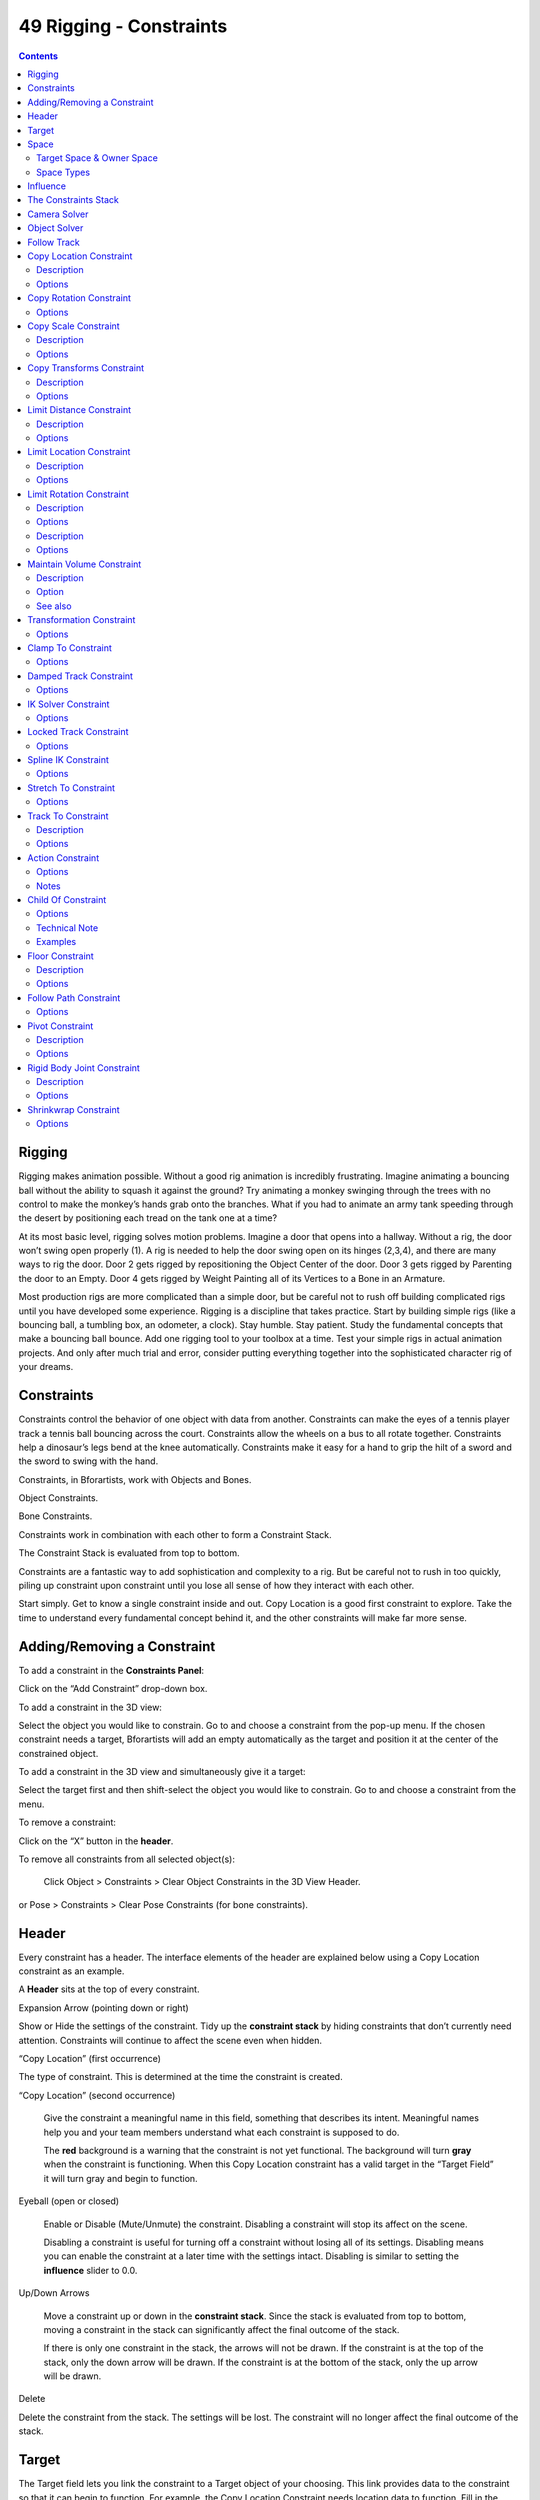 ************************
49 Rigging - Constraints
************************

.. contents:: Contents




Rigging
=======

Rigging makes animation possible. Without a good rig animation is incredibly frustrating. Imagine animating a bouncing ball without the ability to squash it against the ground? Try animating a monkey swinging through the trees with no control to make the monkey’s hands grab onto the branches. What if you had to animate an army tank speeding through the desert by positioning each tread on the tank one at a time?

.. image:: graphics/25.xx_Rigging_-_Constraints/1000020100000A0400000291219DB1EAEB4F87D2.png

At its most basic level, rigging solves motion problems. Imagine a door that opens into a hallway. Without a rig, the door won’t swing open properly (1). A rig is needed to help the door swing open on its hinges (2,3,4), and there are many ways to rig the door. Door 2 gets rigged by repositioning the Object Center of the door. Door 3 gets rigged by Parenting the door to an Empty. Door 4 gets rigged by Weight Painting all of its Vertices to a Bone in an Armature.

.. image:: graphics/25.xx_Rigging_-_Constraints/10000201000006A80000021C846744F0F298F65C.png

Most production rigs are more complicated than a simple door, but be careful not to rush off building complicated rigs until you have developed some experience. Rigging is a discipline that takes practice. Start by building simple rigs (like a bouncing ball, a tumbling box, an odometer, a clock). Stay humble. Stay patient. Study the fundamental concepts that make a bouncing ball bounce. Add one rigging tool to your toolbox at a time. Test your simple rigs in actual animation projects. And only after much trial and error, consider putting everything together into the sophisticated character rig of your dreams.

.. See also:: The content of this chapter is simply a reference to how rigging is accomplished in Bforartists. It should be paired with additional resources such as Nathan Vegdahl’s excellent (and free!) introduction to the fundamental concepts of character rigging, Humane Rigging.




Constraints
===========

Constraints control the behavior of one object with data from another. Constraints can make the eyes of a tennis player track a tennis ball bouncing across the court. Constraints allow the wheels on a bus to all rotate together. Constraints help a dinosaur’s legs bend at the knee automatically. Constraints make it easy for a hand to grip the hilt of a sword and the sword to swing with the hand.

Constraints, in Bforartists, work with Objects and Bones.

.. image:: graphics/25.xx_Rigging_-_Constraints/10000201000004CD000000314749BD201A61E4AF.png

Object Constraints.

.. image:: graphics/25.xx_Rigging_-_Constraints/10000201000004CE000000347C3BD4FDD470C566.png

Bone Constraints.

Constraints work in combination with each other to form a Constraint Stack.

.. image:: graphics/25.xx_Rigging_-_Constraints/1000020100000432000002DD7F1265C5062A2AD8.png

The Constraint Stack is evaluated from top to bottom.

Constraints are a fantastic way to add sophistication and complexity to a rig. But be careful not to rush in too quickly, piling up constraint upon constraint until you lose all sense of how they interact with each other.

Start simply. Get to know a single constraint inside and out. Copy Location is a good first constraint to explore. Take the time to understand every fundamental concept behind it, and the other constraints will make far more sense.

.. image:: graphics/25.xx_Rigging_-_Constraints/10000201000004C70000024299A3E562570CE1DF.png




Adding/Removing a Constraint
============================

To add a constraint in the **Constraints Panel**: 

Click on the “Add Constraint” drop-down box. 

.. image:: graphics/25.xx_Rigging_-_Constraints/10000201000004C70000024299A3E562570CE1DF.png

To add a constraint in the 3D view: 

Select the object you would like to constrain. Go to and choose a constraint from the pop-up menu. If the chosen constraint needs a target, Bforartists will add an empty automatically as the target and position it at the center of the constrained object. 

To add a constraint in the 3D view and simultaneously give it a target: 

Select the target first and then shift-select the object you would like to constrain. Go to and choose a constraint from the menu. 

To remove a constraint: 

Click on the “X” button in the **header**. 

To remove all constraints from all selected object(s): 

	Click Object > Constraints > Clear Object Constraints in the 3D View Header.

or Pose > Constraints > Clear Pose Constraints (for bone constraints).




Header
======

Every constraint has a header. The interface elements of the header are explained below using a Copy Location constraint as an example.

.. image:: graphics/25.xx_Rigging_-_Constraints/10000201000003A0000001B24D597CFB637A0AA9.png

A **Header** sits at the top of every constraint.

Expansion Arrow (pointing down or right) 

Show or Hide the settings of the constraint. Tidy up the **constraint stack** by hiding constraints that don’t currently need attention. Constraints will continue to affect the scene even when hidden. 

“Copy Location” (first occurrence) 

The type of constraint. This is determined at the time the constraint is created. 

“Copy Location” (second occurrence) 

	Give the constraint a meaningful name in this field, something that describes its intent. Meaningful names help you and your team members understand what each constraint is supposed to do.

	The **red** background is a warning that the constraint is not yet functional. The background will turn **gray** when the constraint is functioning. When this Copy Location constraint has a valid target in the “Target Field” it will turn gray and begin to function.

Eyeball (open or closed) 

	Enable or Disable (Mute/Unmute) the constraint. Disabling a constraint will stop its affect on the scene.

	Disabling a constraint is useful for turning off a constraint without losing all of its settings. Disabling means you can enable the constraint at a later time with the settings intact. Disabling is similar to setting the **influence** slider to 0.0.

Up/Down Arrows 

	Move a constraint up or down in the **constraint stack**. Since the stack is evaluated from top to bottom, moving a constraint in the stack can significantly affect the final outcome of the stack.

	If there is only one constraint in the stack, the arrows will not be drawn. If the constraint is at the top of the stack, only the down arrow will be drawn. If the constraint is at the bottom of the stack, only the up arrow will be drawn.

Delete

Delete the constraint from the stack. The settings will be lost. The constraint will no longer affect the final outcome of the stack. 




Target
======

The Target field lets you link the constraint to a Target object of your choosing. This link provides data to the constraint so that it can begin to function. For example, the Copy Location Constraint needs location data to function. Fill in the Target field, and the Copy Location constraint will begin to use location data from the Target object.

.. image:: graphics/25.xx_Rigging_-_Constraints/10000201000003A0000001B29486C599B3F3FB61.png

The **Target** field must be filled in for the constraint to function.

By default, the Target will use the Object Center as the target point.

If the Target field links to a Mesh or Lattice object, a Vertex Group field will appear. Enter the name of a vertex group and the constraint will target the median point of this vertex group instead of the object center.

.. image:: graphics/25.xx_Rigging_-_Constraints/10000000000003A0000001F066E9E8CEB2470A80.png

If the Target field links to an Armature, a Bone field will appear along with a Head/Tail slider. Enter the name of a bone and the constraint will target the bone instead of the entire armature object center. Slide the slider and the constraint will target the head, the tail or somewhere inbetween.

.. image:: graphics/25.xx_Rigging_-_Constraints/10000201000003A00000022A4293B3FDB31F0EF2.png




Space
=====

Constraints need a frame of reference in order to function. This frame of reference is called the “space” of the constraint. Choosing one space vs. another will change this frame of reference and substantially alter the behavior of a constraint.

To understand how changing the space will change the behavior of the constraint, consider experimenting with two empties. Make sure they display as arrows so that you can see the local axes for each empty. Make sure to size one empty a little larger than the other so that they are both always visible even if directly on top of each other. Then add a constraint to one empty that targets the other and experiment thoroughly by moving, rotating and scaling the target in many different ways.

.. image:: graphics/25.xx_Rigging_-_Constraints/10000201000003A0000001B28BC5F2F5B4D530BE.png

This constraint is set to use World Space as the frame of reference for both its Target Space and its Owner Space.



Target Space & Owner Space
--------------------------

The space used to evaluate the target of the constraint is called the Target Space. The space used to evaluate the constrained object (the object that owns the constraint) is called the owner space. Hover over the space drop-down box (or boxes) to learn whether it affects the space of the target or the space of the owner.

Some constraints don’t use Target or Owner space, so there won’t be a drop-down box. Some constraints use only Target or only Owner space, so there will only be one drop-down box. Some constraints (like the Copy Location constraint above) use both Target AND Owner space, so there will be two drop-down boxes.

When a constraint uses both Target and Owner space, the Target and Owner can be any combination of space types.



Space Types
-----------

World Space 

In this space type the world is the frame of reference for the object (or bone). Location is relative to the world origin. Rotation and Scale are oriented to the world axes. Transformations to the object, the object’s parent and any other constraints higher up in the constraint stack are all taken into account. 

Local Space 

In this space type the parent of the object (or bone) is the frame of reference. Location is relative to the parent object origin. Rotation and Scale are oriented to the parent object axes. Only transformations to the object istelf are taken into account. Transformations to the object’s parent and any other constraints higher up in the constraint stack are NOT taken into account. 

Local With Parent (bones only) 

The bone properties are evaluated in its own local space, **including** the transformations due to a possible parent relationship (i.e. due to the chain’s transformations above the bone). 

Pose Space (bones only) 

The bone properties are evaluated in the armature object local space (i.e. independently from the armature transformations in **Object** mode). Hence, if the armature object has null transformations, **Pose Space** will have the same effect as **World Space**. 




Influence
=========

The influence slider determines how much the constraint will affect the constrained object.

.. image:: graphics/25.xx_Rigging_-_Constraints/10000201000003A0000001B23331E6489D6C711A.png

An influence of **0.0** will have no effect. An influence of **1.0** will have the full effect.

Values between 0.0 and 1.0, will have a partial effect, but be careful. These partial effects can be difficult to control, especially as the **constraint stack** grows in complexity.

The influence value is animatable, allowing constraints to be turned off, or or partially on as needed. (see 




The Constraints Stack
=====================

The combination of all the constraints that affect an object are called the Constraints Stack. The Stack is in the Constraints panel, below the “Add Constraint” drop-down box.

Constraints in the stack are evaluated from top to bottom. The order of each constraint has a substantial impace on the final outcome of the stack. Changing the order of the constraints can change the behavior of the entire stack.

.. image:: graphics/25.xx_Rigging_-_Constraints/1000020100000432000002DD7F1265C5062A2AD8.png

The 7 constraints in this example stack are evaluated from top to bottom starting with the “Action” constraint and ending with the final “Transformation” constraint.

To change the order of a constraint use the up/down arrows in the **header**.




Camera Solver
=============

TODO - see: `https://developer.Bforartists.org/T46926 <https://developer.blender.org/T46926>`_




Object Solver
=============

TODO - see: `https://developer.Bforartists.org/T46926 <https://developer.blender.org/T46926>`_




Follow Track
============

TODO - see: `https://developer.Bforartists.org/T46926 <https://developer.blender.org/T46926>`_




Copy Location Constraint
========================



Description
-----------

The **Copy Location** constraint forces its owner to have the same location as its target.

.. list-table::

	* - Warning

	* - Note that if you use such a constraint on a **connected** bone, it will have no effect, as it is the parent’s tip which controls the position of your owner bone’s root.



Options
-------

Copy Location panel

Target 

	This constraint uses one target, and is not functional (red state) when it has none.

	Bone 

	If **Target** is an **Armature**, a new field is displayed offering the optional choice to set an individual bone as **Target**.

	Head/Tail 

	If a **Bone** is set as **Target**, a new field is displayed offering the optional choice of where along this bone the target point lies. 

	Vertex Group 

	If **Target** is a **Mesh**, a new field is displayed offering the optional choice to set a **Vertex Group** as target. 

X, Y, Z 

	These buttons control which axes (i.e. coordinates) are constrained - by default, all three ones are.

	Invert 

	The **Invert** buttons invert their respective preceding coordinates. 

Offset 

When enabled, this control allows the owner to be translated (using its current transform properties), relative to its target’s position. 

Space 

This constraint allows you to choose in which space to evaluate its owner’s and target’s transform properties. 




Copy Rotation Constraint
========================

The **Copy Rotation** constraint forces its owner to match the rotation of its target.



Options
-------

Copy Rotation panel

Target 

	This constraint uses one target, and is not functional (red state) when it has none.

	Bone 

	If **Target** is an **Armature**, a new field is displayed offering the optional choice to set an individual bone as **Target**.

	Head/Tail 

	If a **Bone** is set as **Target**, a new field is displayed offering the optional choice of where along this bone the target point lies. 

	Vertex Group 

	If **Target** is a **Mesh**, a new field is displayed offering the optional choice to set a **Vertex Group** as target. 

X, Y, Z 

	These buttons control which axes are constrained - by default, all three are on.

	Invert 

	The **Invert** buttons invert their respective rotation values. 

Offset 

When enabled, this control allows the owner to be rotated (using its current transform properties), relative to its target’s orientation. 

Space 

This constraint allows you to choose in which space to evaluate its owner’s and target’s transform properties. 




Copy Scale Constraint
=====================



Description
-----------

The **Copy Scale** constraint forces its owner to have the same scale as its target.

.. list-table::

	* - Warning

	* - Here we talk of **scale**, not of **size**! Indeed, you can have two objects, one much bigger than the other, and yet both of them have the same scale. This is also true with bones: in **Pose** mode, they all have a unitary scale when they are in rest position, represented by their visible length.



Options
-------

Copy Scale panel

Target 

	This constraint uses one target, and is not functional (red state) when it has none.

	Bone 

	If **Target** is an **Armature**, a new field is displayed offering the optional choice to set an individual bone as **Target**.

	Head/Tail 

	If a **Bone** is set as **Target**, a new field is displayed offering the optional choice of where along this bone the target point lies. 

	Vertex Group 

	If **Target** is a **Mesh**, a new field is displayed offering the optional choice to set a **Vertex Group** as target. 

X, Y, Z 

These buttons control along which axes the scale is constrained - by default, it is enabled along all three. 

Offset 

When enabled, this control allows the owner to be scaled (using its current transform properties), relatively to its target’s scale. 

Space 

This constraint allows you to choose in which space to evaluate its owner’s and target’s transform properties. 




Copy Transforms Constraint
==========================



Description
-----------

The **Copy Transforms** constraint forces its owner to have the same transforms as its target.



Options
-------

Copy Transforms panel

Target 

	This constraint uses one target, and is not functional (red state) when it has none.

	Bone 

	If **Target** is an **Armature**, a new field is displayed offering the optional choice to set an individual bone as **Target**.

	Head/Tail 

	If a **Bone** is set as **Target**, a new field is displayed offering the optional choice of where along this bone the target point lies. 

	Vertex Group 

	If **Target** is a **Mesh**, a new field is displayed offering the optional choice to set a **Vertex Group** as target. 

Space 

This constraint allows you to choose in which space to evaluate its owner’s and target’s transform properties. 




Limit Distance Constraint
=========================



Description
-----------

The **Limit Distance** constraint forces its owner to stay either further from, nearer to, or exactly at a given distance from its target. In other words, the owner’s location is constrained either outside, inside, or at the surface of a sphere centered on its target.

When you specify a (new) target, the **Distance** value is automatically set to correspond to the distance between the owner and this target.

.. list-table::

	* - Warning

	* - Note that if you use such a constraint on a **connected** bone, it will have no effect, as it is the parent’s tip which controls the position of your owner bone’s root.



Options
-------

Limit Distance panel

Target 

	This constraint uses one target, and is not functional (red state) when it has none.

	Bone 

	If **Target** is an **Armature**, a new field is displayed offering the optional choice to set an individual bone as **Target**.

	Head/Tail 

	If a **Bone** is set as **Target**, a new field is displayed offering the optional choice of where along this bone the target point lies. 

	Vertex Group 

	If **Target** is a **Mesh**, a new field is displayed offering the optional choice to set a **Vertex Group** as target. 

Distance 

This numeric field sets the limit distance, i.e. the radius of the constraining sphere. 

Reset Distance 

When clicked, this small button will reset the **Distance** value, so that it corresponds to the actual distance between the owner and its target (i.e. the distance before this constraint is applied). 

Clamp Region 

	The **Limit Mode** drop-down menu allows you to choose how to use the sphere defined by the **Distance**setting and target’s center:

	Inside (default) 

	The owner is constrained **inside** the sphere. 

	Outside 

	The owner is constrained **outside** the sphere. 

	Surface 

	The owner is constrained **on the surface** of the sphere. 




Limit Location Constraint
=========================



Description
-----------

An object or **unconnected** bone can be moved around the scene along the X, Y and Z axes. This constraint restricts the amount of allowed translations along each axis, through lower and upper bounds.

The limits for an object are calculated from its center, and the limits of a bone, from its root.

It is interesting to note that even though the constraint limits the visual and rendered location of its owner, its owner’s data block still allows (by default) the object or bone to have coordinates outside the minimum and maximum ranges. This can be seen in its **Transform Properties panel**. When an owner is grabbed and attempted to be moved outside the limit boundaries, it will be constrained to those boundaries visually and when rendered, but internally, its coordinates will still be changed beyond the limits. If the constraint is removed, its ex-owner will seem to jump to its internally specified location.

Similarly, if its owner has an internal location that is beyond the limits, dragging it back into the limit area will appear to do nothing until the internal coordinates are back within the limit threshold (unless you enabled the **For Transform** option, see below).

Setting equal the min and max values of an axis, locks the owner’s movement along that axis... Although this is possible, using the **Transformation Properties** axis locking feature is probably easier!



Options
-------

Limit Location panel

Minimum X, Minimum Y, Minimum Z 

These buttons enable the lower boundary for the location of the owner’s center along, respectively, the X, Y and Z axes of the chosen **Space**. The numeric field below them controls the value of their limit. Note that if a min value is higher than its corresponding max value, the constraint behaves as if it had the same value as the max one. 

Maximum X, Maximum Y, Maximum Z 

These buttons enable the upper boundary for the location of the owner’s center along, respectively, the X, Y and Z axes of the chosen **Space**. Same options as above. 

For Transform 

We saw that by default, even though visually constrained, the owner can still have coordinates out of bounds (as shown by the **Transform Properties** panel). Well, when you enable this button, this is no longer possible - the owner’s transform properties are also limited by the constraint. Note however that the constraint does not directly modify the coordinates: you have to grab its owner one way or another for this to take effect... 

Convert 

This constraint allows you to choose in which space to evaluate its owner’s transform properties. 




Limit Rotation Constraint
=========================



Description
-----------

An object or bone can be rotated around the X, Y and Z axes. This constraint restricts the amount of allowed rotations around each axis, through lower and upper bounds.

It is interesting to note that even though the constraint limits the visual and rendered rotations of its owner, its owner’s data block still allows (by default) the object or bone to have rotation values outside the minimum and maximum ranges. This can be seen in the **Transform Properties panel**. When an owner is rotated and attempted to be rotated outside the limit boundaries, it will be constrained to those boundaries visually and when rendered, but internally, its rotation values will still be changed beyond the limits. If the constraint is removed, its ex-owner will seem to jump to its internally specified rotation.

Similarly, if its owner has an internal rotation that is beyond the limit, rotating it back into the limit area will appear to do nothing until the internal rotation values are back within the limit threshold (unless you enabled the **For Transform** option, see below).

Setting equal the min and max values of an axis, locks the owner’s rotation around that axis... Although this is possible, using the **Transformation Properties** axis locking feature is probably easier.

This transform does not constrain the bone if it is manipulated by the IK solver. For constraining the rotation of a bone for IK purposes, see the “Inverse Kinematics” section of Bone properties.



Options
-------

Limit Rotation panel

Limit X, LimitY, LimitZ 

	These buttons enable the rotation limit around respectively the X, Y and Z axes of the owner, in the chosen **Space**. The **Min** and **Max** numeric fields to their right control the value of their lower and upper boundaries, respectively.

Note that:

- If a min value is higher than its corresponding max value, the constraint behaves as if it had the same value as the max one. 
- Unlike the **Limit Location constraint**, you cannot enable separately lower or upper limits... 

For Transform 

We saw that by default, even though visually constrained, the owner can still have rotations out of bounds (as shown by the **Transform Properties** panel). Well, when you enable this button, this is no more possible - the owner transform properties are also limited by the constraint. Note however that the constraint does not directly modifies the rotation values: you have to rotate one way or the other its owner, for this to take effect... 

Convert 

This constraint allows you to chose in which space evaluate its owner’s transform properties. 

.. list-table::

	* - 


Description
-----------

An object or bone can be scaled along the X, Y and Z axes. This constraint restricts the amount of allowed scalings along each axis, through lower and upper bounds.

.. list-table::

	* - Warning

	* - This constraint does not tolerate negative scale values (those you might use to mirror an object...): when you add it to an object or bone, even if no axis limit is enabled, nor the **For Transform** button, as soon as you scale your object, all negative scale values are instantaneously inverted to positive ones... And the boundary settings can only take strictly positive values.

It is interesting to note that even though the constraint limits the visual and rendered scale of its owner, its owner’s data block still allows (by default) the object or bone to have scale values outside the minimum and maximum ranges (as long as they remain positive!). This can be seen in its **Transform Properties panel**. When an owner is scaled and attempted to be moved outside the limit boundaries, it will be constrained to those boundaries visually and when rendered, but internally, its coordinates will still be changed beyond the limits. If the constraint is removed, its ex-owner will seem to jump to its internally-specified scale.

Similarly, if its owner has an internal scale that is beyond the limits, scaling it back into the limit area will appear to do nothing until the internal scale values are back within the limit threshold (unless you enabled the **For Transform** option, see below - or your owner has some negative scale values).

Setting equal the min and max values of an axis locks the owner’s scaling along that axis. Although this is possible, using the **Transformation Properties** axis locking feature is probably easier.



Options
-------

Limit Scale panel

Minimum / Maximum X, Y, Z 

These buttons enable the lower boundary for the scale of the owner along respectively the X, Y and Z axes of the chosen **Space**. The **Min** and **Max** numeric fields to their right control the value of their lower and upper boundaries, respectively. Note that if a min value is higher than its corresponding max value, the constraint behaves as if it had the same value as the max one. 

For Transform 

We saw that by default, even though visually constrained, and except for the negative values, the owner can still have scales out of bounds (as shown by the **Transform Properties** panel). Well, when you enable this button, this is no longer possible - the owner transform properties are also limited by the constraint. Note however that the constraint does not directly modify the scale values: you have to scale its owner one way or another for this to take effect. 

Convert 

This constraint allows you to choose in which space to evaluate its owner’s transform properties. 




Maintain Volume Constraint
==========================



Description
-----------

The **Maintain Volume** constraint limits the volume of a mesh or a bone to a given ratio of its original volume.



Option
------

Maintain Volume panel

Free X / Y / Z 

The free-scaling axis of the object. 

Volume 

The bone’s rest volume. Default is 1.0. 

Space 

This constraint allows you to choose in which space to evaluate its owner’s transform properties. 



See also
--------

- Harkyman on the development of the Maintain Volume constraint, March 2010 




Transformation Constraint
=========================

This constraint is more complex and versatile than the other “transform” constraints. It allows you to map one type of transform properties (i.e. location, rotation or scale) of the target, to the same or another type of transform properties of the owner, within a given range of values (which might be different for each target and owner property). You can also switch between axes, and use the range values not as limits, but rather as “markers” to define a mapping between input (target) and output (owner) values.

So, e.g. you can use the position of the target along the X axis to control the rotation of the owner around the Z axis, stating that **1 BU** along the target X axis corresponds to

10 around the owner Z axis. Typical uses for this include gears (see note below),

and rotation based on location setups.



Options
-------

Transformation panel

Target 

	This constraint uses one target, and is not functional (red state) when it has none.

	Bone 

	If **Target** is an **Armature**, a new field is displayed offering the optional choice to set an individual bone as **Target**.

	Head/Tail 

	If a **Bone** is set as **Target**, a new field is displayed offering the optional choice of where along this bone the target point lies. 

	Vertex Group 

	If **Target** is a **Mesh**, a new field is displayed offering the optional choice to set a **Vertex Group** as target. 

Extrapolate 

By default, the **min** and **max** values bound the input and output values; all values outside these ranges are clipped to them. When you enable this button, the **min** and **max** values are no longer strict limits, but rather “markers” defining a proportional (linear) mapping between input and corresponding output values. Let’s illustrate that with two graphs (**The****Extrapolate****principles**). In these pictures, the input range (in abscissa) is set to [1.0, 4.0], and its corresponding output range (in ordinate), to [1.0, 2.0]. The yellow curve represents the mapping between input and output. 

The **Extrapolate** principles.

.. list-table::

	* - 	  - 
.. list-table::

	* - Warning

	* - 
Source 

It contains the input (from target) settings. The three **Loc**, **Rot** and **Scale** toggle buttons, mutually exclusive, allow you to select which type of property to use. The **X:**, **Y:** and **Z:****min** and **max** numeric fields control the lower and upper bounds of the input value range, independently for each axis. Note that if a min value is higher than its corresponding max value, the constraint behaves as if it had the same value as the max one. 

Destination 

	It contains the output (to owner) settings.

- The three **Loc**, **Rot** and **Scale** toggle buttons, mutually exclusive, allow you to select which type of property to control. 
- The three **Axis Mapping** drop-down lists allow you to select which input axis to map to, respectively (from top to bottom), the X, Y and Z output (owner) axes. 
- The **min** and **max** numeric fields control the lower and upper bounds of the output value range, independently for each mapped axis. Note that if a min value is higher than its corresponding max value, the constraint behaves as if it had the same value as the max one. 

Space 

This constraint allows you to choose in which space to evaluate its owner’s and target’s transform properties. 




Clamp To Constraint
===================

The **Clamp To** constraint clamps an object to a curve. The **Clamp To** constraint is very similar to the **Follow Path** constraint, but instead of using the evaluation time of the target curve, **Clamp To** will get the actual location properties of its owner (those shown in the **Transform Properties** panel, N), and judge where to put it by “mapping” this location along the target curve.

One benefit is that when you are working with **Clamp To**, it is easier to see what your owner will be doing; since you are working in the 3D view, it will just be a lot more precise than sliding keys around on a time Ipo and playing the animation over and over.

A downside is that unlike in the **Follow Path constraint**, **Clamp To** doesn’t have any option to track your owner’s rotation (pitch, roll, yaw) to the banking of the targeted curve, but you don’t always need rotation on, so in cases like this it’s usually a lot handier to fire up a **Clamp To**, and get the bits of rotation you do need some other way.

The mapping from the object’s original position to its position on the curve is not perfect, but uses the following simplified algorithm (note, I am not the original code author so this may not be 100% accurate):

- A “main axis” is chosen, either by the user, or as the longest axis of the curve’s bounding box (the default). 
- The position of the object is compared to the bounding box of the curve in the direction of the main axis. So for example if X is the main axis, and the object is aligned with the curve bounding box’s left side, the result is 0; if it is aligned with the right side, the result is 1. 
- If the cyclic option is unchecked, this value is clamped in the range 0-1. 
- This number is used as the curve time, to find the final position along the curve that the object is clamped to. 

This algorithm does not produce exactly the desired result because curve time does not map exactly to the main axis position. For example an object directly in the centre of a curve will be clamped to a curve time of 0.5 regardless of the shape of the curve, because it is halfway along the curve’s bounding box. However the 0.5 curve time position can actually be anywhere within the bounding box!



Options
-------

Clamp To panel

Target 

The Target: field indicates which curve object the Clamp To constraint will track along. The Target: field must be a curve object type. If this field is not filled in then it will be highlighted in red indicating that this constraint does not have all the information it needs to carry out its task and will therefore be ignored on the constraint stack. 

Main Axis 

	This button group controls which global axis (X, Y or Z) is the main direction of the path. When clamping the object to the target curve, it will not be moved significantly on this axis. It may move a small amount on that axis because of the inexact way this constraint functions.

	For example if you are animating a rocket launch, it will be the Z axis because the main direction of the launch path is up. The default **Auto** option chooses the axis which the curve is longest in (or X if they are equal). This is usually the best option.

Cyclic 

By default, once the object has reached one end of its target curve, it will be constrained there. When the **Cyclic** option is enabled, as soon as it reaches one end of the curve, it is instantaneously moved to its other end. This is of course primarily designed for closed curves (circles & co), as this allows your owner to go around it over and over. 




Damped Track Constraint
=======================

The **Damped Track** constraint constrains one local axis of the owner to always point towards **Target**. In another 3D software you can find it with the name “Look at” constraint.



Options
-------

Damped Track panel

Target (Mesh Object Type) 

	This constraint uses one target, and is not functional (red state) when it has none.

	Vertex Group 

	If **Target** is a **Mesh**, a new field is displayed offering the optional choice to set a **Vertex Group** as target. 

Damped Track for Bones

Target (Armature Object Type): 

	Bone 

	If **Target** is an **Armature**, a new field is displayed offering the optional choice to set an individual bone as **Target**. 

	Head/Tail 

	If **Target** is an **Armature**, a new field is displayed offering the optional choice to set whether the Head or Tail of a Bone will be pointed at by the **Target**. It is a slider value field which can have a value between 0 and 1. A value of 0 will point the Target at the Head/Root of a Bone while a value of 1 will point the Target at the Tail/Tip of a Bone. 

To 

Once the owner object has had a Damped Track constraint applied to it, you must then choose which axis of the object you want to point at the Target object. You can choose between 6 axis directions (-X, -Y, -Z, X, Y, Z). The negative axis direction cause the object to point away from the Target object along the selected axis direction. 




IK Solver Constraint
====================

The **Inverse Kinematics** constraint implements the **inverse kinematics** armature posing technique. Hence, it is only available for bones. To quickly create an IK constraint with a target, select a bone in pose mode, and press ShiftI.

This constraint is fully documented in the **inverse kinematics page** of the rigging chapter.



Options
-------

Inverse Kinematics panel

Target 

Must be an armature 

Bone 

A bone in the armature 

Pole Target 

Object for pole rotation 

Iterations 

Maximum number of solving iterations 

Chain Length 

	How many bones are included in the IK effect. Set to 0 to include all bones

	Use Tail 

	Include bone’s tail as last element in chain 

	Stretch 

	Enable IK stretching 

Weight: 

	Position 

	For Tree-IK: Weight of position control for this target 

	Rotation 

	Chain follow rotation of target 

Target 

Disable for targetless IK 

Rotation 

Chain follows rotation of target 




Locked Track Constraint
=======================

The **Locked Track** constraint is a bit tricky to explain, both graphically and textually. Basically, it is a **Track To ****constraint**, but with a locked axis, i.e. an axis that cannot rotate (change its orientation). Hence, the owner can only track its target by rotating around this axis, and unless the target is in the plane perpendicular to the locked axis, and crossing the owner, this owner cannot really point at its target.

Let’s take the best real world equivalent: a compass. It can rotate to point in the general direction of its target (the magnetic North, or a neighbor magnet), but it can’t point **directly at it**, because it spins like a wheel on an axle. If a compass is sitting on a table and there is a magnet directly above it, the compass can’t point to it. If we move the magnet more to one side of the compass, it still can’t point **at** the target, but it can point in the general direction of the target, and still obey its restrictions of the axle.

When using a **Locked Track** constraint, you can think of the target as a magnet, and the owner as a compass. The **Lock** axis will function as the axle around which the owner spins, and the **To** axis will function as the compass’ needle. Which axis does what is up to you!

If you have trouble understanding the buttons of this constraint, read the tool-tips, they are pretty good. If you don’t know where your object’s axes are, turn on the **Axis** button in the **Object** menu’s **Draw** panel. Or, if you’re working with bones, turn on the **Axes** button in the **Armature** menu’s **Display** panel.

This constraint was designed to work cooperatively with the **Track To** constraint. If you set the axes buttons right for these two constraints, **Track To** can be used to point the axle at a primary target, and **Locked Track** can spin the owner around that axle to a secondary target.

This constraints also works very well for 2D billboarding.



Options
-------

Locked track panel

Target 

This constraint uses one target, and is not functional (red state) when it has none. 

To 

The tracking local axis (**Y** by default), i.e. the owner’s axis to point at the target. The negative options force the relevant axis to point away from the target. 

Lock 

	The locked local axis (**Z** by default), i.e. the owner’s axis which cannot be re-oriented to track the target.

.. list-table::

	* - Warning

	* - If you choose the same axis for **To** and **Lock**, the constraint will no longer be functional (red state).




Spline IK Constraint
====================

The **Spline IK** constraint aligns a chain of bones along a curve. By leveraging the ease and flexibility of achieving aesthetically pleasing shapes offered by curves and the predictability and well-integrated control offered by bones, **Spline IK** is an invaluable tool in the riggers’ toolbox. It is particularly well suited for rigging flexible body parts such as tails, tentacles, and spines, as well as inorganic items such as ropes.

To set up **Spline IK**, it is necessary to have a chain of connected bones and a curve to constrain these bones to.

- With the last bone in the chain selected, add a **Spline IK** constraint from the **Bone Constraints** tab in the **Properties Editor**. 
- Set the ‘Chain Length’ setting to the number of bones in the chain (starting from and including the selected bone) that should be influenced by the curve. 
- Finally, set **Target** to the curve that should control the curve. 



Options
-------

Spline IK panel

Target 

The target curve 

Spline Fitting: 

	Chain Length 

	How many bones are included in the chain 

	Even Division 

	Ignore the relative length of the bones when fitting to the curve 

	Chain Offset 

	Offset the entire chain relative to the root joint 

Chain Scaling: 

	Y stretch 

	Stretch the Y axis of the bones to fit the curve 

	XZ Scale Mode: 

	None 

	Don’t scale the X and X axes (default) 

	Bone Original 

	Use the original scaling of the bones 

	Volume Preservation 

	Scale of the X and Z axes is the inverse of the Y scale 

	Use Curve Radius 

	Average radius of the endpoints is used to tweak the X and Z scaling of the bones, on top of the X and Z scale mode 




Stretch To Constraint
=====================

The **Stretch To** constraint causes its owner to rotate and scale its Y axis towards its target. So it has the same tracking behavior as the **Track To constraint**. However, it assumes that the Y axis will be the tracking and stretching axis, and doesn’t give you the option of using a different one.

It also optionally has some raw volumetric features, so the owner can squash down as the target moves closer, or thin out as the target moves farther away. Note however that it is not the real volume of the owner which is thus preserved, but rather the virtual one defined by its scale values. Hence, this feature works even with non-volumetric objects, like empties, 2D meshes or surfaces, and curves.

With bones, the “volumetric” variation scales them along their own local axes (remember that the local Y axis of a bone is aligned with it, from root to tip).



Options
-------

Stretch To panel for a Mesh Object

Target (Mesh Object Type) 

	This constraint uses one target, and is not functional (red state) when it has none.

	Vertex Group 

	When **Target** is a mesh, a new field is display where a vertex group can be selected. 

Stretch To panel for a Armature Object

Target (Armature Object Type) 

	This constraint uses one target, and is not functional (red state) when it has none.

	Bone 

	When **Target** is an armature, a new field for a bone is displayed. 

	Head/Tail 

	When using a Bone **Target**, you can choose where along this bone the target point lies. 

Rest Length 

	This numeric field sets the rest distance between the owner and its target, i.e. the distance at which there is no deformation (stretching) of the owner.

	Reset 

	When clicked, this small button will recalculate the **Rest Length** value, so that it corresponds to the actual distance between the owner and its target (i.e. the distance before this constraint is applied). 

Volume Variation 

This numeric field controls the amount of “volume” variation proportionally to the stretching amount. Note that the **0.0** value is not allowed, if you want to disable the volume feature, use the **None** button (see below). 

Volume 

These buttons control which of the X and/or Z axes should be affected (scaled up/down) to preserve the virtual volume while stretching along the Y axis. If you enable the **NONE** button, the volumetric features are disabled. 

Plane 

These buttons are equivalent to the **Up** ones of the **Track To constraint**: they control which of the X or Z axes should be maintained (as much as possible) aligned with the global Z axis, while tracking the target with the Y axis. 




Track To Constraint
===================



Description
-----------

The **Track To** constraint applies rotations to its owner, so that it always points a given “To” axis towards its target, with another “Up” axis permanently maintained as much aligned with the global Z axis (by default) as possible. This tracking is similar to the “billboard tracking” in 3D (see note below).

This is the preferred tracking constraint, as it has a more easily controlled constraining mechanism.

This constraint shares a close relationship to the **Inverse Kinematics constraint** in some ways.

.. Tip:: Billboard tracking



Options
-------

.. image:: graphics/25.xx_Rigging_-_Constraints/1000000000000122000000F71CEF133A2231A710.png

Track To panel

Targets 

	This constraint uses one target, and is not functional (red state) when it has none.

	Bone 

	When **Target** is an armature, a new field for a bone is displayed. 

	Head/Tail 

	When using a bone target, you can choose where along this bone the target point lies. 

	Vertex Group 

	When **Target** is a mesh, a new field is display where a vertex group can be selected. 

To 

The tracking local axis (**Y** by default), i.e. the owner’s axis to point at the target. The negative options force the relevant axis to point away from the target. 

Up 

The “upward-most” local axis (**Z** by default), i.e. the owner’s axis to be aligned (as much as possible) with the global Z axis (or target Z axis, when the **Target** button is enabled). 

Target Z 

By default, the owner’s **Up** axis is (as much as possible) aligned with the global Z axis, during the tracking rotations. When this button is enabled, the **Up** axis will be (as much as possible) aligned with the target’s local Z axis? 

Space 

	This constraint allows you to choose in which space to evaluate its owner’s and target’s transform properties.

.. list-table::

	* - Warning

	* - If you choose the same axis for **To** and **Up**, the constraint will not be functional anymore (red state).




Action Constraint
=================

The **Action** constraint is powerful. It allows you control an **Action** using the transformations of another object.

The underlying idea of the **Action** constraint is very similar to the one behind the **Drivers**, except that the former uses a whole action (i.e. a bunch a Fcurves of the same type), while the latter controls a single Fcurve of their “owner”...

Note that even if the constraint accepts the **Mesh** action type, only the **Object**, **Pose** and **Constraint** types are really working, as constraints can only affect objects’ or bones’ transform properties, and not meshes’ shapes. Also note that only the object transformation (location, rotation, scale) is affected by the action, if the action contains keyframes for other properties they are ignored, as constraints do not influence those.

As an example, let’s assume you have defined an **Object** action (it can be assigned to any object, or even no object at all), and have mapped it on your owner through an **Action** constraint, so that moving the target in the [0.0, 2.0] range along its X axis maps the action content on the owner in the [0, 100] frame range. This will mean that when the target’s X property is 0.0 the owner will be as if in frame 0 of the linked action; with the target’s X property at 1.0 the owner will be as if in frame 50 of the linked action, etc.



Options
-------

Action panel

Target 

This constraint uses one target, and is not functional (red state) when it has none. 

Bone: 

When target is an armature object, use this field to select the target bone. 

Transform Channel 

This drop-down list controls which transform property (location, rotation or scale along/around one of its axes) from the target to use as “action driver”. 

Target Space 

This constraint allows you to choose in which space to evaluate its target’s transform properties. 

To Action 

	Select the name of the action you want to use.

.. list-table::

	* - Warning

	* - Even though it might not be in red state (UI refresh problems...), this constraint is obviously not functional when this field does not contain a valid action.

Object Action 

**Bones only**, when enabled, this option will make the constrained bone use the “object” part of the linked action, instead of the “same-named pose” part. This allows you to apply the action of an object to a bone. 

Target Range Min / Max 

	The lower and upper bounds of the driving transform property value. By default, both values are set to 0.0

.. list-table::

	* - Warning

	* - Unfortunately, here again we find the constraints limitations:

	Action Range Start / End 

	The starting and ending frames of the action to be mapped. Note that:

- These values must be strictly positive. 
- By default, both values are set to 0 which disables the mapping (i.e. the owner just gets the properties defined at frame 0 of the linked action...). 



Notes
-----

- When the linked action affects some location properties, the owner’s existing location is added to the result of evaluating this constraint (exactly as when the **Offset** button of the **Copy Location constraint** is enabled...). 
- When the linked action affects some scale properties, the owner’s existing scale is multiplied with the result of evaluating this constraint. 
- When the linked action affects some rotation properties, the owner’s existing rotation is overridden by the result of evaluating this constraint. 
- Unlike usual, you can have a **Start** value higher than the **End** one, or a **Min** one higher than a **Max** one: this will reverse the mapping of the action (i.e. it will be “played” reversed...), unless you have both sets reversed, obviously! 
- When using a **Constraint** action, it is the constraint **channel’s names** that are used to determine to which constraints of the owner apply the action. E.g. if you have a constraint channel named “trackto_empt1”, its keyed **Influence** and/or **Head/Tail** values (the only ones you can key) will be mapped to the ones of the owner’s constraint named “trackto_empt1”. 
- Similarly, when using a **Pose** action (which is obviously only meaningful and working when constraining a bone!), it is the bone’s name that is used to determine which bone **channel’s names** from the action to use (e.g. if the constrained bone is named “arm”, it will use and only use the action’s bone channel named “arm”...). Unfortunately, using a **Pose** action on a whole armature object (to affect all the keyed bones in the action at once) won’t work... 
- Note also that you can use the **pose library feature** to create/edit a **Pose** action data-block... just remember that in this situation, there’s one pose per frame! 




Child Of Constraint
===================

**Child Of** is the constraint version of the standard parent/children relationship between objects 

Parenting with a constraint has several advantages and enhancements, compared to the traditional method:

- You can have several different parents for the same object (weighting their respective influence with the **Influence** slider). 
- As with any constraint, you can key (i.e. animate) its Influence setting. This allows the object which has a Child Of constraint upon it to change over time which target object will be considered the parent, and therefore have influence over the Child Of constrained object. 

.. list-table::

	* - Warning

	* - Don’t confuse this “basic” object parenting with the one that defines the chains of bones inside of an armature. This constraint is used to parent an object to a bone (the so-called **object skinning**), or even bones to bones. But don’t try to use it to define chains of bones.



Options
-------

Child Of panel

Target 

The target object that this object will act as a child of. This constraint uses one target, and is not functional (red state) when it has none. If **Target** is an armature or a mesh, a new name field appears where a name of a **Bone** or a **Vertex Group** can be selected. 

Location X, Y, Z 

Each of these buttons will make the parent affect or not affect the location along the corresponding axis. 

Rotation X, Y, Z 

Each of these buttons will make the parent affect or not affect the rotation around the corresponding axis. 

Scale X, Y, Z 

Each of these buttons will make the parent affect or not affect the scale along the corresponding axis. 

Set Inverse 

By default, when you parent your owner to your target, the target becomes the origin of the owner’s space. This means that the location, rotation and scale of the owner are offset by the same properties of the target. In other words, the owner is transformed when you parent it to your target. This might not be desired! So, if you want to restore your owner to its before-parenting state, click on the **Set Inverse** button. 

Clear Inverse 

This button reverses (cancels) the effects of the above one, restoring the owner/child to its default state regarding its target/parent. 

Tips

When creating a new parent relationship using this constraint, it is usually necessary to click on the **Set Inverse**button after assigning the parent. As noted above, this cancels out any unwanted transform from the parent, so that the owner returns to the location/rotation/scale it was in before the constraint was applied. Note that you should apply **Set Inverse** with all other constraints disabled (their **Influence** set to **0.0**) for a particular **Child Of** constraint, and before transforming the target/parent (see example below).

About the toggle buttons that control which target’s (i.e. parent’s) individual transform properties affect the owner, it is usually best to leave them all enabled, or to disable all three of the given Location, Rotation or Scale transforms.



Technical Note
--------------

If you use this constraint with all channels on, it will use a straight matrix multiplication for the parent relationship, not decomposing the parent matrix into loc/rot/size. This ensures any transformation correctly gets applied, also for combinations of rotated and non-uniform scaled parents.



Examples
--------

.. list-table::

	* - 	  - 
	* - 	  - 
	* - 	  - 



Floor Constraint
================



Description
-----------

The **Floor** constraint allows you to use its target position (and optionally rotation) to specify a plane with a “forbidden side”, where the owner cannot go. This plane can have any orientation you like. In other words, it creates a floor (or a ceiling, or a wall)! Note that it is only capable of simulating entirely flat planes, even if you use the **Vertex Group** option. It cannot be used for uneven floors or walls.



Options
-------

Floor panel

Targets 

	This constraint uses one target, and is not functional (red state) when it has none.

	Bone 

	When **Target** is an armature, a new field for a bone is displayed. 

	Vertex Group 

	When **Target** is a mesh, a new field is display where a vertex group can be selected. 

Sticky 

This button makes the owner immovable when touching the “floor” plane (it cannot slide around on the surface of the plane any more). This is fantastic for making walk and run animations! 

Use Rotation 

This button forces the constraint to take the target’s rotation into account. This allows you to have a “floor” plane of any orientation you like, not just the global XY, XZ and YZ ones... 

Offset 

This numeric field allows you to offset the “floor” plane from the target’s center, by the given number of Bforartists Units. Use it e.g. to account for the distance from a foot bone to the surface of the foot’s mesh. 

Max / Min 

This set of (mutually exclusive) buttons controls which plane will be the “floor”. The buttons’ names correspond indeed to the **normal** to this plane (e.g. enabling **Z** means “XY plane”, etc.) By default, these normals are aligned with the **global** axes. However, if you enable **Use Rotation** (see above), they will be aligned with the **local target’s axes**. As the constraint does not only define an uncrossable plane, but also a side of it which is forbidden to the owner, you can choose which side by enabling either the positive or negative normal axis... E.g, by default (**Z**), the owner is stuck in the positive Z coordinates. 

Space 

This constraint allows you to choose in which space to evaluate its owner’s and target’s transform properties. 




Follow Path Constraint
======================

The **Follow Path** constraint places its owner onto a **curve** target object, and makes it move along this curve (or path). It can also affect its owner’s rotation to follow the curve’s bends, when the **Follow Curve** option is enabled.

The owner is always evaluated in the global (world) space:

- Its location (as shown in the **Transform Properties** panel, N) is used as an offset from its normal position on the path. E.g. if you have an owner with the (1.0, 1.0, 0.0) location, it will be one BU away from its normal position on the curve, along the X and Y axis. Hence, if you want your owner **on** its target path, clear its location (Alt-G)! 
- This location offset is also proportionally affected by the **scale of the target curve**. Taking the same (1.0, 1.0, 0.0) offset as above, if the curve has a scale of (2.0, 1.0, 1.0), the owner will be offset **two** BU along the X axis (and one along the Y one)... 
- When the **Curve Follow** option is enabled, its rotation is also offset to the one given by the curve (i.e. if you want the Y axis of your object to be aligned with the curve’s direction, it must be in rest, non-constrained state, aligned with the global Y axis). Here again, clearing your owner’s rotation (Alt-R) might be useful... 

The movement of the owner along the target curve/path may be controlled in two different ways:

- The most simple is to define the number of frames of the movement, in the Path Animation panel of the Object Data context, via the numeric field Frames, and its start frame via the constraint’s Offset option (by default, start frame: 1 [= offset of 0)], duration: 100). 
- The second way, much more precise and powerful, is to define a **Evaluation Time** interpolation curve for the **Target** path (in the **Graph Editor**. See the **animation chapter** to learn more about Fcurves. 
- If you don’t want your owner to move along the path, you can give to the target curve a flat **Speed** FCurve (its value will control the position of the owner along the path). 

**Follow Path** is another constraint that works well with the **Locked Track one**. One example is a flying camera on a path. To control the camera’s roll angle, you can use a **Locked Track** and a target object to specify the up direction, as the camera flies along the path.

.. Note:: ``Follow Path`` and ``Clamp To``

.. Note:: Note that you also need to keyframe Evaluation Time for the Path. Select the path, go to the path properties, set the overall frame to the first frame of the path (e.g. frame 1), set the value of Evaluation time to the first frame of the path (e.g. 1), right click on Evaluation time, select create keyframe, set the overall frame to the last frame of the path (e.g. frame 100), set the value of Evaluation time to the last frame of the path (e.g. 100), right click on Evaluation time, select create keyframe. .. Comment: <!– from http://overshoot.tv/node/1123 paragraph needs cleanup but this definitely needs to be in the documentation –> .



Options
-------

Follow Path panel

Target 

This constraint uses one target, which **must be a curve object**, and is not functional (red state) when it has none. 

Curve Radius 

Objects scale by the curve radius. See **Curve Editing**

Fixed Position 

Object will stay locked to a single point somewhere along the length of the curve regardless of time 

Offset 

The number of frames to offset from the “animation” defined by the path (by default, from frame **1**). 

Follow Curve 

	If this option is not activated, the owner’s rotation isn’t modified by the curve; otherwise, it’s affected depending on the following options:

	Forward 

	The axis of the object that has to be aligned with the forward direction of the path (i.e. tangent to the curve at the owner’s position). 

	Up 

	The axis of the object that has to be aligned (as much as possible) with the world Z axis. In fact, with this option activated, the behavior of the owner shares some properties with the one caused by a **Locked Track constraint**, with the path as “axle”, and the world Z axis as “magnet”. 




Pivot Constraint
================



Description
-----------

The **Pivot** constraint allows the owner to rotate around a target object.

It was originally intended for foot rigs.



Options
-------

Pivot panel

Target 

	The object to be used as a pivot point

	Bone 

	When **Target** is an armature, a new field for a bone is displayed. 

	Head/Tail 

	When using a bone target, you can choose where along this bone the target point lies. 

	Vertex Group 

	When **Target** is a mesh, a new field is display where a vertex group can be selected. 

Pivot Offset 

Offset of pivot from target 

Pivot When 

Always, Z Rot, Y Rot... 




Rigid Body Joint Constraint
===========================



Description
-----------

The **Rigid Body Joint** constraint is very special. Basically, it is used by the physical part of the Bforartists Game Engine to simulate a joint between its owner and its target. It offers four joint types: hinge type, ball-and-socket type, cone-twist, and generic six-DoF (degrees of freedom) type.

The joint point and axes are defined and fixed relative to the owner. The target moves as if it were stuck to the center point of a stick, the other end of the stick rotating around the joint/pivot point...

This constraint is of no use in most “standard” static or animated projects. However, you can use its results outside of the BGE, through the Game > Record Animation menu entry (from the main menu of the **User Preferences** window, see **Rigid Bodies** for more info on this topic).

.. Note:: In order for this constraint to work properly, both objects (so the owner and the target object) need to have “Collision Bounds” enabled.



Options
-------

Rigid Body Joint panel

Target 

This constraint uses one target, and is not functional (red state) when it has none. 

Joint Type: 

	Ball 

	works like an ideal ball-and-socket joint, i.e. allows rotations around all axes like a shoulder joint. 

	Hinge 

	works in one plane, like an elbow: the owner and target can only rotate around the X axis of the pivot (joint point).

	Limits 

	Angular limits for the X axis 

	Cone Twist 

	similar to **Ball**, this is a point-to-point joint with limits added for the cone and twist axis

	Limits 

	Angular limits 

	Generic 6DOF 

	works like the **Ball** option, but the target is no longer constrained at a fixed distance from the pivot point, by default (hence the six degrees of freedom: rotation and translation around/along the three axes). In fact, there is no longer a joint by default, with this option, but it enables additional settings which allow you to restrict some of these DoF:

	Limits 

	Linear and angular limits for a given axis (of the pivot) in Bforartists Units and degrees respectively. 

Child Object 

normally, leave this blank. You can reset it to blank by right clicking and selecting Reset to Default Value. Comment: <!– Is this right? 2.4 just had a ‘to object’. Now we have a ‘target’ and a ‘child object’. These are not documented. It seems that we recreate the behaviour of 2.4 by leaving the child object blank. The target seems to be the 2.4 ‘to object’. What is the child object? Please explain: m.e –> . 

Linked Collision 

When enabled, this will disable the collision detection between the owner and the target (in the physical engine of the BGE). 

Display Pivot 

When enabled, this will draw the pivot of the joint in the 3D views. Most useful, especially with the **Generic 6DOF** joint type! 

Pivot 

These three numeric fields allow you to relocate the pivot point, **in the owner’s space**. 

Axis 

These three numeric fields allow you to rotate the pivot point, **in the owner’s space**. 




Shrinkwrap Constraint
=====================

The **Shrinkwrap** constraint is the “object counterpart” of the **Shrinkwrap modifier**. It moves the owner origin and therefore the owner object’s location to the surface of its target.

This implies that the target **must** have a surface. In fact, the constraint is even more selective, as it can only use meshes as targets. Hence, the **Shrinkwrap** option is only shown in the **Add Constraint to Active Object** menu, (or its bone’s equivalent), when the selected inactive object is a mesh.



Options
-------

Shrinkwrap panel

Target 

This constraint uses one target, which **must be a mesh object**, and is not functional (red state) when it has none. 

Distance 

This numeric field controls the offset of the owner from the shrunk computed position on the target’s surface. Positive values place the owner “outside” of the target, and negative ones, “inside” the target. This offset is applied along the straight line defined by the original (i.e. before constraint) position of the owner, and the computed one on the target’s surface. 

Shrinkwrap Type 

	This drop-down list allows you to select which method to use to compute the point on the target’s surface to which to translate the owner’s center. You have three options:

	Nearest Surface Point 

	The chosen target’s surface’s point will be the nearest one to the original owner’s location. This is the default and most commonly useful option. 

	Projection 

	The target’s surface’s point is determined by projecting the owner’s center along a given axis. This axis is controlled by the three **X**, **Y** and **Z** toggle buttons that show up when you select this type. This mean the projection axis can only be aligned with one of the global axes, median to both of them (XY, XZ or YZ), or to the three ones (XYZ). When the projection of the owner’s center along the selected direction does not hit the target’s surface, the owner’s location is left unchanged. 

	Nearest Vertex 

	This method is very similar to the **Nearest Surface Point** one, except that the owner’s possible shrink locations are limited to the target’s vertices. 

